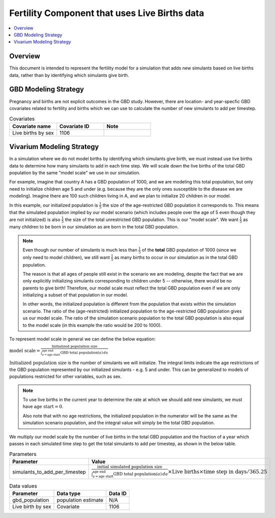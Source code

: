 .. _fertility_live_births:

..
  Section title decorators for this document:

  ==============
  Document Title
  ==============

  Section Level 1 (#.0)
  ---------------------

  Section Level 2 (#.#)
  +++++++++++++++++++++

  Section Level 3 (#.#.#)
  ~~~~~~~~~~~~~~~~~~~~~~~

  Section Level 4
  ^^^^^^^^^^^^^^^

  Section Level 5
  '''''''''''''''

  The depth of each section level is determined by the order in which each
  decorator is encountered below. If you need an even deeper section level, just
  choose a new decorator symbol from the list here:
  https://docutils.sourceforge.io/docs/ref/rst/restructuredtext.html#sections
  And then add it to the list of decorators above.

==============================================
Fertility Component that uses Live Births data
==============================================

.. contents::
   :local:
   :depth: 1

Overview
-------------

This document is intended to represent the fertility model for a simulation that adds new simulants based on live births data,
rather than by identifying which simulants give birth.

GBD Modeling Strategy
----------------------

Pregnancy and births are not explicit outcomes in the GBD study. However, there are location- and year-specfic GBD covariates related to fertility and births which we can use to calculate the number
of new simulants to add per timestep.

.. list-table:: Covariates
  :widths: 15 15 15
  :header-rows: 1

  * - Covariate name
    - Covariate ID
    - Note
  * - Live births by sex
    - 1106
    - 


Vivarium Modeling Strategy
----------------------------

In a simulation where we do not model births by identifying which simulants give birth, we must instead use live births data
to determine how many simulants to add in each time step.
We will scale down the live births of the total GBD population by the same "model scale"  we use in our simulation.

For example, imagine that country A has a GBD population of 1000, and we are modeling this total population, but only need to initialize children age 5 and under 
(e.g. because they are the only ones susceptible to the disease we are modeling).
Imagine there are 100 such children living in A, and we plan to initialize 20 children in our model. 

In this example, our initialized population is :math:`\frac{1}{5}` the size of the age-restricted GBD population it corresponds to. 
This means that the simulated population implied by our model scenario (which includes people over the age of 5 even though they are not initialized) is also :math:`\frac{1}{5}` 
the size of the total unrestricted GBD population. 
This is our "model scale". We want :math:`\frac{1}{5}` as many children to be born in our simulation as are born in the total GBD population.

.. note::
  Even though our number of simulants is much less than :math:`\frac{1}{5}` of the **total** GBD population of 1000 (since we only need to model children), we still want
  :math:`\frac{1}{5}` as many births to occur in our simulation as in the total GBD population. 
  
  The reason is that all ages of people still exist in the scenario we are modeling, despite the fact that we are only 
  explicitly initializing simulants corresponding to children under 5 -- otherwise, there would be no parents to give birth!
  Therefore, our model scale must reflect the total GBD population even if we are only initializing a subset of that population in our model. 
  
  In other words, the initialized population is different from the population that exists within the simulation scenario. 
  The ratio of the (age-restricted) initialized population to the age-restricted GBD population gives us our model scale.
  The ratio of the simulation scenario population to the total GBD population is also equal to the model scale 
  (in this example the ratio would be 200 to 1000). 

To represent model scale in general we can define the below equation:

:math:`\text{model scale} = \frac{\text{Initialized population size}}{\int_{a=\text{age start}}^{\text{age end}} \text{GBD total population}(a) \, da}`

:math:`\text{Initialized population size}` is the number of simulants we will initialize. 
The integral limits indicate the age restrictions of the GBD population represented by our initialized simulants - e.g. 5 and under. 
This can be generalized to models of populations restricted for other variables, such as sex. 

.. note::
  To use live births in the current year to determine the rate at which we should add new simulants, we must have :math:`\text{age start} = 0`.

  Also note that with no age restrictions, the initialized population in the numerator will be the same as the simulation scenario population, 
  and the integral value will simply be the total GBD population. 

We multiply our model scale by the number of live births in the total GBD population and the fraction of a year which passes in each simulated time step 
to get the total simulants to add per timestep, as shown in the below table.

.. list-table:: Parameters
  :header-rows: 1

  * - Parameter
    - Value
  * - simulants_to_add_per_timestep
    - :math:`\frac{\text{initial simulated population size}}{\int_{a=\text{age start}}^{\text{age end}} \text{GBD total population}(a) \, da} \times \text{Live births} \times \text{time step in days}/365.25`

.. list-table:: Data values
  :header-rows: 1

  * - Parameter
    - Data type  
    - Data ID
  * - gbd_population
    - population estimate
    - N/A

  * - Live birth by sex
    - Covariate
    - 1106

  
.. todo:: 
  Expand to a more detailed example - can draw on `this previous PR <https://github.com/ihmeuw/vivarium_research/pull/1642>`_.

